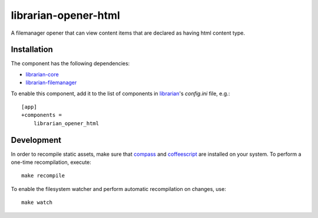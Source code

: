 =====================
librarian-opener-html
=====================

A filemanager opener that can view content items that are declared as having
html content type.

Installation
------------

The component has the following dependencies:

- librarian-core_
- librarian-filemanager_

To enable this component, add it to the list of components in librarian_'s
`config.ini` file, e.g.::

    [app]
    +components =
        librarian_opener_html

Development
-----------

In order to recompile static assets, make sure that compass_ and coffeescript_
are installed on your system. To perform a one-time recompilation, execute::

    make recompile

To enable the filesystem watcher and perform automatic recompilation on changes,
use::

    make watch

.. _librarian: https://github.com/Outernet-Project/librarian
.. _librarian-core: https://github.com/Outernet-Project/librarian-core
.. _librarian-filemanager: https://github.com/Outernet-Project/librarian-filemanager
.. _compass: http://compass-style.org/
.. _coffeescript: http://coffeescript.org/
